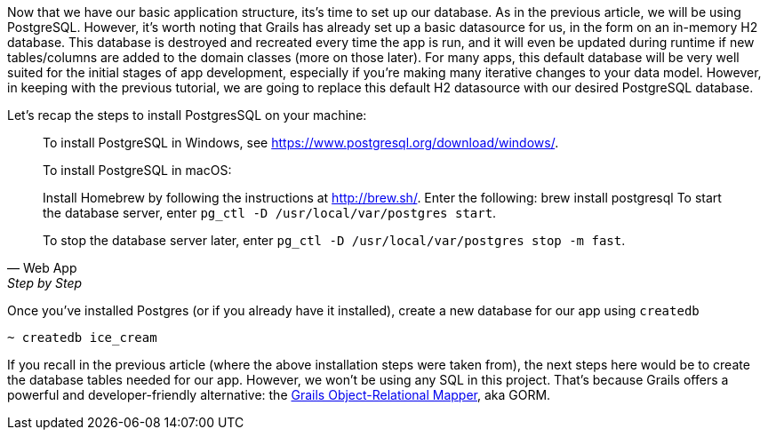 Now that we have our basic application structure, its’s time to set up
our database. As in the previous article, we will be using PostgreSQL.
However, it’s worth noting that Grails has already set up a basic
datasource for us, in the form on an in-memory H2 database. This
database is destroyed and recreated every time the app is run, and it
will even be updated during runtime if new tables/columns are added to
the domain classes (more on those later). For many apps, this default
database will be very well suited for the initial stages of app
development, especially if you’re making many iterative changes to your
data model. However, in keeping with the previous tutorial, we are going
to replace this default H2 datasource with our desired PostgreSQL
database.

Let’s recap the steps to install PostgresSQL on your machine:

[quote, Web App, Step by Step]
____
To install PostgreSQL in Windows, see https://www.postgresql.org/download/windows/.

To install PostgreSQL in macOS:

Install Homebrew by following the instructions at http://brew.sh/.
Enter the following: brew install postgresql
To start the database server, enter `pg_ctl -D /usr/local/var/postgres start`.

To stop the database server later, enter `pg_ctl -D /usr/local/var/postgres stop -m fast`.
____

Once you’ve installed Postgres (or if you already have it installed),
create a new database for our app using `createdb`

[source, bash]
----
~ createdb ice_cream
----

If you recall in the previous article (where the above installation
steps were taken from), the next steps here would be to create the
database tables needed for our app. However, we won’t be using any SQL
in this project. That’s because Grails offers a powerful and
developer-friendly alternative: the http://gorm.grails.org/[Grails
Object-Relational Mapper], aka GORM.